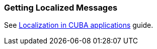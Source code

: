 [[getting_messages]]
=== Getting Localized Messages

See https://www.cuba-platform.com/guides/localization-in-cuba-applications[Localization in CUBA applications] guide.
